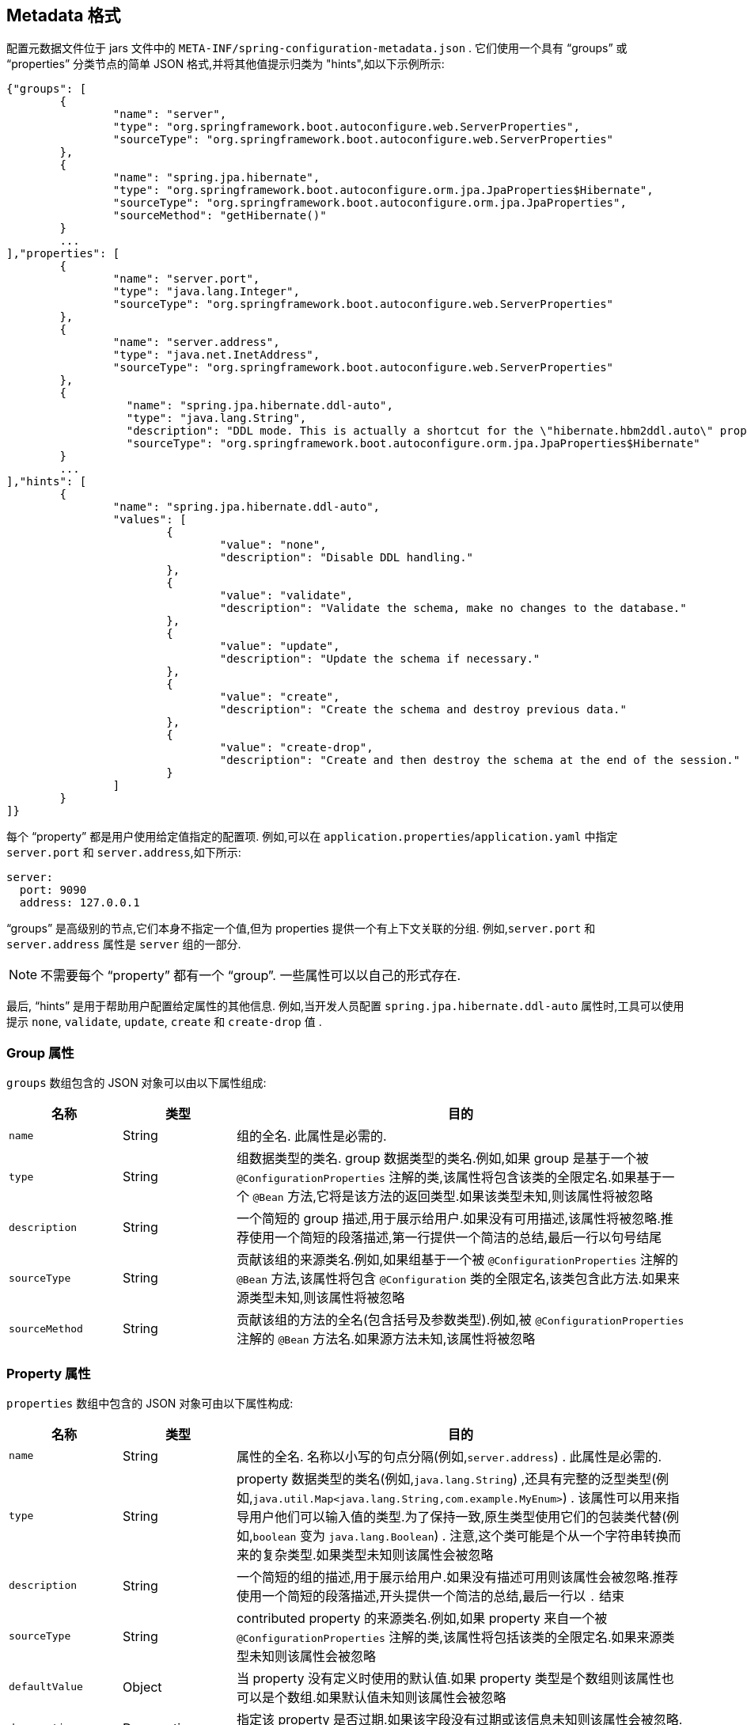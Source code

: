 [[appendix.configuration-metadata.format]]
== Metadata 格式
配置元数据文件位于 jars 文件中的 `META-INF/spring-configuration-metadata.json` .  它们使用一个具有 "`groups`" 或 "`properties`" 分类节点的简单 JSON 格式,并将其他值提示归类为 "hints",如以下示例所示:

[source,json,indent=0,subs="verbatim"]
----
	{"groups": [
		{
			"name": "server",
			"type": "org.springframework.boot.autoconfigure.web.ServerProperties",
			"sourceType": "org.springframework.boot.autoconfigure.web.ServerProperties"
		},
		{
			"name": "spring.jpa.hibernate",
			"type": "org.springframework.boot.autoconfigure.orm.jpa.JpaProperties$Hibernate",
			"sourceType": "org.springframework.boot.autoconfigure.orm.jpa.JpaProperties",
			"sourceMethod": "getHibernate()"
		}
		...
	],"properties": [
		{
			"name": "server.port",
			"type": "java.lang.Integer",
			"sourceType": "org.springframework.boot.autoconfigure.web.ServerProperties"
		},
		{
			"name": "server.address",
			"type": "java.net.InetAddress",
			"sourceType": "org.springframework.boot.autoconfigure.web.ServerProperties"
		},
		{
			  "name": "spring.jpa.hibernate.ddl-auto",
			  "type": "java.lang.String",
			  "description": "DDL mode. This is actually a shortcut for the \"hibernate.hbm2ddl.auto\" property.",
			  "sourceType": "org.springframework.boot.autoconfigure.orm.jpa.JpaProperties$Hibernate"
		}
		...
	],"hints": [
		{
			"name": "spring.jpa.hibernate.ddl-auto",
			"values": [
				{
					"value": "none",
					"description": "Disable DDL handling."
				},
				{
					"value": "validate",
					"description": "Validate the schema, make no changes to the database."
				},
				{
					"value": "update",
					"description": "Update the schema if necessary."
				},
				{
					"value": "create",
					"description": "Create the schema and destroy previous data."
				},
				{
					"value": "create-drop",
					"description": "Create and then destroy the schema at the end of the session."
				}
			]
		}
	]}
----

每个  "`property`"  都是用户使用给定值指定的配置项.  例如,可以在 `application.properties`/`application.yaml` 中指定 `server.port` 和 `server.address`,如下所示:

[source,yaml,indent=0,subs="verbatim",configprops,configblocks]
----
	server:
	  port: 9090
	  address: 127.0.0.1
----

"`groups`" 是高级别的节点,它们本身不指定一个值,但为 properties 提供一个有上下文关联的分组.  例如,`server.port` 和 `server.address` 属性是 `server` 组的一部分.

NOTE: 不需要每个  "`property`" 都有一个 "`group`".  一些属性可以以自己的形式存在.

最后, "`hints`" 是用于帮助用户配置给定属性的其他信息.  例如,当开发人员配置 `spring.jpa.hibernate.ddl-auto` 属性时,工具可以使用提示 `none`, `validate`, `update`, `create` 和 `create-drop` 值 .

[[appendix.configuration-metadata.format.group]]
=== Group 属性
`groups` 数组包含的 JSON 对象可以由以下属性组成:

[cols="1,1,4"]
|===
| 名称 | 类型 | 目的

| `name`
| String
| 组的全名.  此属性是必需的.

| `type`
| String
| 组数据类型的类名.  group 数据类型的类名.例如,如果 group 是基于一个被 `@ConfigurationProperties` 注解的类,该属性将包含该类的全限定名.如果基于一个 `@Bean` 方法,它将是该方法的返回类型.如果该类型未知,则该属性将被忽略

| `description`
| String
| 一个简短的 group 描述,用于展示给用户.如果没有可用描述,该属性将被忽略.推荐使用一个简短的段落描述,第一行提供一个简洁的总结,最后一行以句号结尾

| `sourceType`
| String
| 贡献该组的来源类名.例如,如果组基于一个被 `@ConfigurationProperties` 注解的 `@Bean` 方法,该属性将包含 `@Configuration` 类的全限定名,该类包含此方法.如果来源类型未知,则该属性将被忽略

| `sourceMethod`
| String
| 贡献该组的方法的全名(包含括号及参数类型).例如,被 `@ConfigurationProperties` 注解的 `@Bean` 方法名.如果源方法未知,该属性将被忽略
|===

[[appendix.configuration-metadata.format.property]]
=== Property 属性
`properties` 数组中包含的 JSON 对象可由以下属性构成:

[cols="1,1,4"]
|===
| 名称 | 类型 | 目的

| `name`
| String
| 属性的全名.  名称以小写的句点分隔(例如,`server.address`) .  此属性是必需的.

| `type`
| String
| property 数据类型的类名(例如,`java.lang.String`) ,还具有完整的泛型类型(例如,`java.util.Map<java.lang.String,com.example.MyEnum>`) .
该属性可以用来指导用户他们可以输入值的类型.为了保持一致,原生类型使用它们的包装类代替(例如,`boolean`  变为 `java.lang.Boolean`) .  注意,这个类可能是个从一个字符串转换而来的复杂类型.如果类型未知则该属性会被忽略

| `description`
| String
| 一个简短的组的描述,用于展示给用户.如果没有描述可用则该属性会被忽略.推荐使用一个简短的段落描述,开头提供一个简洁的总结,最后一行以 `.` 结束

| `sourceType`
| String
| contributed property 的来源类名.例如,如果 property 来自一个被 `@ConfigurationProperties` 注解的类,该属性将包括该类的全限定名.如果来源类型未知则该属性会被忽略

| `defaultValue`
| Object
| 当 property 没有定义时使用的默认值.如果 property 类型是个数组则该属性也可以是个数组.如果默认值未知则该属性会被忽略

| `deprecation`
| Deprecation
| 指定该 property 是否过期.如果该字段没有过期或该信息未知则该属性会被忽略.  下表提供了有关  `deprecation` 属性的更多详细信息.
|===

每个 `properties` 元素的 `deprecation` 属性中包含的JSON对象可以包含以下属性:

[cols="1,1,4"]
|===
| 名称 | 类型 | 目的

| `level`
| String
| 弃用级别,可以是 `warning`(默认) 或 `error`.  当某个属性具有 `warning` 级别时,它仍应绑定在环境中.  但是,当它具有 `error` 级别时,该属性将不再受管理且未绑定.

| `reason`
| String
| 简短描述了该资源被弃用的原因.如果没有理由可以省略.建议描述是一个简短的段落,第一行提供简明扼要的摘要.说明中的最后一行应以(`.`) 结尾.

| `replacement`
| String
| 正在替换此不推荐使用的属性的属性的全名.如果没有替换此属性,可以省略.
|===

NOTE: 在 Spring Boot 1.3 之前,可以使用单个  `deprecated` 使用的布尔属性来代替 `deprecation` 元素.  这仍然以不推荐的方式支持,不应再使用.如果没有理由和替换可用, `deprecation` 应该设置一个空的对象.

也可以在代码中以声明方式指定弃用,方法是将 `@DeprecatedConfigurationProperty` 注解添加到暴露弃用属性的 getter 中.  例如,假设 `my.app.target` 属性令人困惑,并将其重命名为 `app.app.name`.  以下示例显示了如何处理这种情况:

link:code:MyProperties[]

NOTE: 无法设置 `level`.  由于代码仍在处理该属性,因此始终 `warning` .

前面的代码确保不推荐使用的属性仍然有效(将其委托给幕后的 `name` 属性) .  一旦可以从公共 API 中删除 `getTarget` 和 `setTarget` 方法,元数据中的自动弃用提示也将消失.
如果要保留提示,请添加具有 `error` 级别的手动元数据,以确保仍然向用户通知该属性.  当提供 `replacement` 时,这样做特别有用.

[[appendix.configuration-metadata.format.hints]]
=== Hint 属性
`hints` 数组中包含的 JSON 对象可以包含以下属性:

[cols="1,1,4"]
|===
| 名称 | 类型 | 目的

| `name`
| String
| 该提示所引用的属性的全名.  名称采用小写的句点分隔形式(例如 `spring.mvc.servlet.path`) .  如果属性引用映射(例如 `system.contexts`) ,则提示将应用于映射的键(`system.contexts.keys`) 或映射的值(`system.contexts.values`) . 此属性是必需的.

| `values`
| ValueHint[]
| 由 `ValueHint` 对象定义的有效值列表(如下表所述) .  每个条目都定义该值,并且可以具有描述.

| `providers`
| ValueProvider[]
| 由 `ValueProvider` 对象定义的提供者列表(在本文档的后面介绍) .  每个条目定义提供者的名称及其参数(如果有) .
|===

每个  `hint` 元素的 `values` 属性中包含的 JSON 对象可以包含下表中描述的属性:

[cols="1,1,4"]
|===
| 名称 | 类型 | 目的

| `value`
| Object
| 提示所引用元素的有效值.  如果属性的类型是数组,则它也可以是值的数组.  此属性是必需的.

| `description`
| String
| 可以显示给用户的值的简短描述.  如果没有可用的描述,则可以省略.  建议使用简短的描述,第一行提供简要的摘要.  说明中的最后一行应以句点(`.`) 结尾.
|===

每个 `hint` 元素的 `providers` 属性中包含的 JSON 对象可以包含下表中描述的属性:

[cols="1,1,4"]
|===
| 名称 | 类型 | 目的

| `name`
| String
| 用于为提示所引用的元素提供附加内容帮助的提供者的名称.

| `parameters`
| JSON object
| provider 支持的任何其他参数(有关更多详细信息,请参阅 provider 的文档) .
|===

[[appendix.configuration-metadata.format.repeated-items]]
=== 重复的元数据项
具有相同 "`property`" 和 "`group`" 名称的对象可以在元数据文件中多次出现.  例如,您可以将两个单独的类绑定到同一前缀,每个类具有可能重叠的属性名称.  虽然相同的名称多次出现在元数据中应该不常见,但元数据的使用者应注意确保它们支持该名称.

